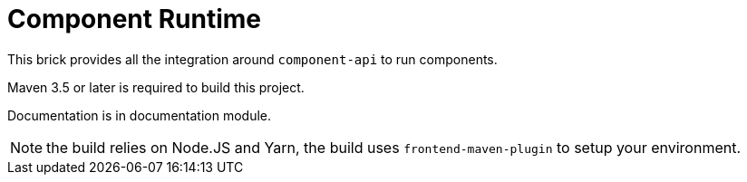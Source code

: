 = Component Runtime
:gh-name: Talend/component-runtime
:gh-branch: master
:openhub-name: component-runtime

ifdef::env-github[]
image:https://travis-ci.org/{gh-name}.svg?branch={gh-branch}["Build Status", link="https://travis-ci.org/{gh-name}"]
image:https://www.openhub.net/p/{openhub-name}/widgets/project_thin_badge?format=gif&ref=Thin+badge["OpenHub", link="https://www.openhub.net/p/{openhub-name}"]
endif::env-github[]

This brick provides all the integration around `component-api` to run components.

Maven 3.5 or later is required to build this project.

Documentation is in documentation module.

NOTE: the build relies on Node.JS and Yarn, the build uses `frontend-maven-plugin` to setup your environment.
